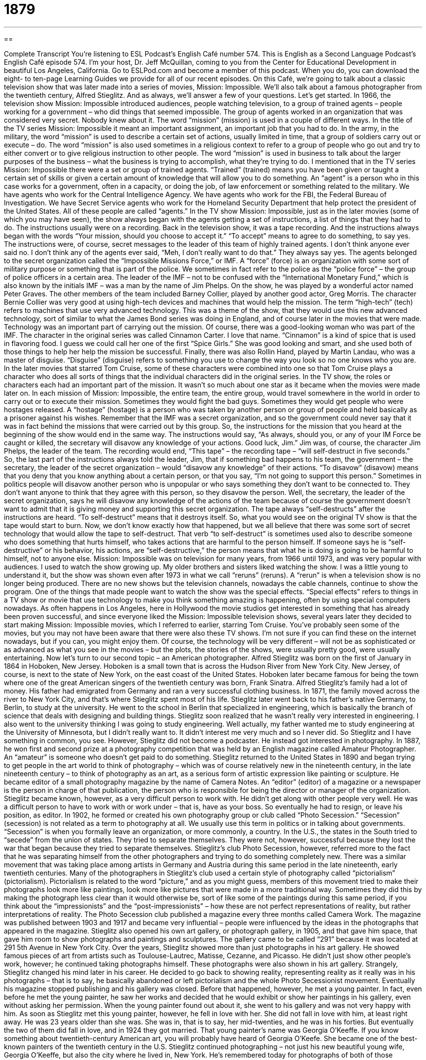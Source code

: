 = 1879
:toc: left
:toclevels: 3
:sectnums:
:stylesheet: ../../../myAdocCss.css

'''

== 

Complete Transcript
You’re listening to ESL Podcast’s English Café number 574.
This is English as a Second Language Podcast’s English Café episode 574. I’m your host, Dr. Jeff McQuillan, coming to you from the Center for Educational Development in beautiful Los Angeles, California.
Go to ESLPod.com and become a member of this podcast. When you do, you can download the eight- to ten-page Learning Guides we provide for all of our recent episodes.
On this Café, we’re going to talk about a classic television show that was later made into a series of movies, Mission: Impossible. We’ll also talk about a famous photographer from the twentieth century, Alfred Stieglitz. And as always, we’ll answer a few of your questions. Let’s get started.
In 1966, the television show Mission: Impossible introduced audiences, people watching television, to a group of trained agents – people working for a government – who did things that seemed impossible. The group of agents worked in an organization that was considered very secret. Nobody knew about it. The word “mission” (mission) is used in a couple of different ways. In the title of the TV series Mission: Impossible it meant an important assignment, an important job that you had to do.
In the army, in the military, the word “mission” is used to describe a certain set of actions, usually limited in time, that a group of soldiers carry out or execute – do. The word “mission” is also used sometimes in a religious context to refer to a group of people who go out and try to either convert or to give religious instruction to other people. The word “mission” is used in business to talk about the larger purposes of the business – what the business is trying to accomplish, what they’re trying to do.
I mentioned that in the TV series Mission: Impossible there were a set or group of trained agents. “Trained” (trained) means you have been given or taught a certain set of skills or given a certain amount of knowledge that will allow you to do something. An “agent” is a person who in this case works for a government, often in a capacity, or doing the job, of law enforcement or something related to the military.
We have agents who work for the Central Intelligence Agency. We have agents who work for the FBI, the Federal Bureau of Investigation. We have Secret Service agents who work for the Homeland Security Department that help protect the president of the United States. All of these people are called “agents.”
In the TV show Mission: Impossible, just as in the later movies (some of which you may have seen), the show always began with the agents getting a set of instructions, a list of things that they had to do. The instructions usually were on a recording. Back in the television show, it was a tape recording.
And the instructions always began with the words “Your mission, should you choose to accept it.” “To accept” means to agree to do something, to say yes. The instructions were, of course, secret messages to the leader of this team of highly trained agents. I don’t think anyone ever said no. I don’t think any of the agents ever said, “Meh, I don’t really want to do that.” They always say yes.
The agents belonged to the secret organization called the “Impossible Missions Force,” or IMF. A “force” (force) is an organization with some sort of military purpose or something that is part of the police. We sometimes in fact refer to the police as the “police force” – the group of police officers in a certain area. The leader of the IMF – not to be confused with the “International Monetary Fund,” which is also known by the initials IMF – was a man by the name of Jim Phelps. On the show, he was played by a wonderful actor named Peter Graves.
The other members of the team included Barney Collier, played by another good actor, Greg Morris. The character Bernie Collier was very good at using high-tech devices and machines that would help the mission. The term “high-tech” (tech) refers to machines that use very advanced technology. This was a theme of the show, that they would use this new advanced technology, sort of similar to what the James Bond series was doing in England, and of course later in the movies that were made. Technology was an important part of carrying out the mission.
Of course, there was a good-looking woman who was part of the IMF. The character in the original series was called Cinnamon Carter. I love that name. “Cinnamon” is a kind of spice that is used in flavoring food. I guess we could call her one of the first “Spice Girls.” She was good looking and smart, and she used both of those things to help her help the mission be successful. Finally, there was also Rollin Hand, played by Martin Landau, who was a master of disguise. “Disguise” (disguise) refers to something you use to change the way you look so no one knows who you are.
In the later movies that starred Tom Cruise, some of these characters were combined into one so that Tom Cruise plays a character who does all sorts of things that the individual characters did in the original series. In the TV show, the roles or characters each had an important part of the mission. It wasn’t so much about one star as it became when the movies were made later on.
In each mission of Mission: Impossible, the entire team, the entire group, would travel somewhere in the world in order to carry out or to execute their mission. Sometimes they would fight the bad guys. Sometimes they would get people who were hostages released. A “hostage” (hostage) is a person who was taken by another person or group of people and held basically as a prisoner against his wishes.
Remember that the IMF was a secret organization, and so the government could never say that it was in fact behind the missions that were carried out by this group. So, the instructions for the mission that you heard at the beginning of the show would end in the same way. The instructions would say, “As always, should you, or any of your IM Force be caught or killed, the secretary will disavow any knowledge of your actions. Good luck, Jim.” Jim was, of course, the character Jim Phelps, the leader of the team.
The recording would end, “This tape” – the recording tape – “will self-destruct in five seconds.” So, the last part of the instructions always told the leader, Jim, that if something bad happens to his team, the government – the secretary, the leader of the secret organization – would “disavow any knowledge” of their actions. “To disavow” (disavow) means that you deny that you know anything about a certain person, or that you say, “I’m not going to support this person.”
Sometimes in politics people will disavow another person who is unpopular or who says something they don’t want to be connected to. They don’t want anyone to think that they agree with this person, so they disavow the person. Well, the secretary, the leader of the secret organization, says he will disavow any knowledge of the actions of the team because of course the government doesn’t want to admit that it is giving money and supporting this secret organization.
The tape always “self-destructs” after the instructions are heard. “To self-destruct” means that it destroys itself. So, what you would see on the original TV show is that the tape would start to burn. Now, we don’t know exactly how that happened, but we all believe that there was some sort of secret technology that would allow the tape to self-destruct.
That verb “to self-destruct” is sometimes used also to describe someone who does something that hurts himself, who takes actions that are harmful to the person himself. If someone says he is “self-destructive” or his behavior, his actions, are “self-destructive,” the person means that what he is doing is going to be harmful to himself, not to anyone else.
Mission: Impossible was on television for many years, from 1966 until 1973, and was very popular with audiences. I used to watch the show growing up. My older brothers and sisters liked watching the show. I was a little young to understand it, but the show was shown even after 1973 in what we call “reruns” (reruns). A “rerun” is when a television show is no longer being produced. There are no new shows but the television channels, nowadays the cable channels, continue to show the program.
One of the things that made people want to watch the show was the special effects. “Special effects” refers to things in a TV show or movie that use technology to make you think something amazing is happening, often by using special computers nowadays. As often happens in Los Angeles, here in Hollywood the movie studios get interested in something that has already been proven successful, and since everyone liked the Mission: Impossible television shows, several years later they decided to start making Mission: Impossible movies, which I referred to earlier, starring Tom Cruise.
You’ve probably seen some of the movies, but you may not have been aware that there were also these TV shows. I’m not sure if you can find these on the internet nowadays, but if you can, you might enjoy them. Of course, the technology will be very different – will not be as sophisticated or as advanced as what you see in the movies – but the plots, the stories of the shows, were usually pretty good, were usually entertaining.
Now let’s turn to our second topic – an American photographer. Alfred Stieglitz was born on the first of January in 1864 in Hoboken, New Jersey. Hoboken is a small town that is across the Hudson River from New York City. New Jersey, of course, is next to the state of New York, on the east coast of the United States. Hoboken later became famous for being the town where one of the great American singers of the twentieth century was born, Frank Sinatra.
Alfred Stieglitz’s family had a lot of money. His father had emigrated from Germany and ran a very successful clothing business. In 1871, the family moved across the river to New York City, and that’s where Stieglitz spent most of his life. Stieglitz later went back to his father’s native Germany, to Berlin, to study at the university. He went to the school in Berlin that specialized in engineering, which is basically the branch of science that deals with designing and building things.
Stieglitz soon realized that he wasn’t really very interested in engineering. I also went to the university thinking I was going to study engineering. Well actually, my father wanted me to study engineering at the University of Minnesota, but I didn’t really want to. It didn’t interest me very much and so I never did. So Stieglitz and I have something in common, you see. However, Stieglitz did not become a podcaster. He instead got interested in photography.
In 1887, he won first and second prize at a photography competition that was held by an English magazine called Amateur Photographer. An “amateur” is someone who doesn’t get paid to do something. Stieglitz returned to the United States in 1890 and began trying to get people in the art world to think of photography – which was of course relatively new in the nineteenth century, in the late nineteenth century – to think of photography as an art, as a serious form of artistic expression like painting or sculpture.
He became editor of a small photography magazine by the name of Camera Notes. An “editor” (editor) of a magazine or a newspaper is the person in charge of that publication, the person who is responsible for being the director or manager of the organization. Stieglitz became known, however, as a very difficult person to work with. He didn’t get along with other people very well. He was a difficult person to have to work with or work under – that is, have as your boss. So eventually he had to resign, or leave his position, as editor.
In 1902, he formed or created his own photography group or club called “Photo Secession.” “Secession” (secession) is not related as a term to photography at all. We usually use this term in politics or in talking about governments. “Secession” is when you formally leave an organization, or more commonly, a country. In the U.S., the states in the South tried to “secede” from the union of states. They tried to separate themselves. They were not, however, successful because they lost the war that began because they tried to separate themselves.
Stieglitz’s club Photo Secession, however, referred more to the fact that he was separating himself from the other photographers and trying to do something completely new. There was a similar movement that was taking place among artists in Germany and Austria during this same period in the late nineteenth, early twentieth centuries. Many of the photographers in Stieglitz’s club used a certain style of photography called “pictorialism” (pictorialism).
Pictorialism is related to the word “picture,” and as you might guess, members of this movement tried to make their photographs look more like paintings, look more like pictures that were made in a more traditional way. Sometimes they did this by making the photograph less clear than it would otherwise be, sort of like some of the paintings during this same period, if you think about the “impressionists” and the “post-impressionists” – how these are not perfect representations of reality, but rather interpretations of reality.
The Photo Secession club published a magazine every three months called Camera Work. The magazine was published between 1903 and 1917 and became very influential – people were influenced by the ideas in the photographs that appeared in the magazine. Stieglitz also opened his own art gallery, or photograph gallery, in 1905, and that gave him space, that gave him room to show photographs and paintings and sculptures. The gallery came to be called “291” because it was located at 291 5th Avenue in New York City.
Over the years, Stieglitz showed more than just photographs in his art gallery. He showed famous pieces of art from artists such as Toulouse-Lautrec, Matisse, Cezanne, and Picasso. He didn’t just show other people’s work, however; he continued taking photographs himself. These photographs were also shown in his art gallery. Strangely, Stieglitz changed his mind later in his career. He decided to go back to showing reality, representing reality as it really was in his photographs – that is to say, he basically abandoned or left pictorialism and the whole Photo Secessionist movement.
Eventually his magazine stopped publishing and his gallery was closed. Before that happened, however, he met a young painter. In fact, even before he met the young painter, he saw her works and decided that he would exhibit or show her paintings in his gallery, even without asking her permission. When the young painter found out about it, she went to his gallery and was not very happy with him.
As soon as Stieglitz met this young painter, however, he fell in love with her. She did not fall in love with him, at least right away. He was 23 years older than she was. She was in, that is to say, her mid-twenties, and he was in his forties. But eventually the two of them did fall in love, and in 1924 they got married. That young painter’s name was Georgia O’Keeffe. If you know something about twentieth-century American art, you will probably have heard of Georgia O’Keefe. She became one of the best-known painters of the twentieth century in the U.S.
Stieglitz continued photographing – not just his new beautiful young wife, Georgia O’Keeffe, but also the city where he lived in, New York. He’s remembered today for photographs of both of those subjects. He died in 1946 in New York at the age of 82. O’Keefe herself remained in New York for a few more years, but by this time she had fallen in love with the state of New Mexico and returned there to live permanently until her death forty years later in 1986.
Now let’s answer some of the questions you have sent to us.
Our first question comes from Haruna (Haruna) in Japan. The question has to do with the difference between “satisfactory” and “satisfying.” Both of these words come from the word “satisfy” (satisfy). “To satisfy” means to make someone happy or to please someone.
“To satisfy” can also mean to do what is required of you. To “satisfy” the requirements for going to college, you may need to study math, science, and languages. In order to meet or “satisfy” the requirements, you have to do certain things. That’s the verb “to satisfy.” “Satisfactory” is an adjective that means it’s good enough for a certain purpose. It “satisfies,” that is, a certain requirement. Often “satisfactory” is used, however, to mean that it’s good enough. It’s okay, but perhaps it isn’t great.
If someone says your work is “satisfactory,” he’s saying, “Well, it’s good. What you do is good. It’s good enough. You’re not going to get fired. You’re not going to lose your job, but perhaps it could be better.” That is sometimes the implication when someone says something is “satisfactory.” We sometimes use the expression “satisfactory progress” to talk about a student in school who’s getting good grades – who’s getting good enough grades, I should say – but perhaps isn’t the best student in the world.
“Satisfying” (satisfying) is another adjective that means that something gives you all that you want or need. This adjective is typically used to describe some sort of pleasure that you get from either eating or participating in some activity. If you say, for example, that “the movie I saw last night was very satisfying in an emotional way” – that is, it gave me what I wanted to get from the movie. You could describe a meal – a dinner, say, at a restaurant – as being very “satisfying.” It was good. It gave me the taste that I wanted to get, perhaps.
Aleksek (Aleksek) in Russia wants to know the difference between two expressions: “damaged goods” and “majorly unfair.” Let’s start with “damaged (damaged) goods (goods).” Something that has been “damaged” has been either broken or harmed in some way so that it is no longer as good as it was or no longer functioning the way it should. “Goods” refers in general to things that you buy. We might also use the term “products.” “Goods” are typically physical objects that are bought.
The opposite of “goods” are “services.” “Services” are what people do. So if, for example, you go and buy some shoes, you are buying some “goods.” If you go and pay money to a lawyer to help you with a certain legal problem, you are buying “services,” or paying for services. The lawyer does something for you – usually not as useful as a pair of boots which you could buy at the store.
“Damaged goods” refers either to an object that is broken, but more commonly in conversational English it has a different meaning. It refers to a man or a woman who has perhaps been emotionally harmed in a previous relationship and therefore not a good potential romantic partner. That’s a more informal meaning, but perhaps more common than the literal meaning of “damaged goods.”
It is, in a way, sort of a cruel expression – to say that a woman or a man is “damaged goods” because he or she has gone through a difficult, say, separation or divorce or break up from a relationship – but it is a term that people use.
The second expression is “majorly (majorly) unfair (unfair).” Something that is “fair” is something that is just, something that is right. Something that is “unfair” is something that is unjust – something that seems wrong or seems as though it is discriminatory perhaps against one person, or harms a person or group of people in a way that doesn’t seem right, that isn’t justified by his or her actions or their actions.
“Majorly” is an informal way of saying “very” or “very much so.” “Majorly” is a word that would probably be used more by a teenager, let’s say, than an adult in a normal conversation. “Majorly unfair,” then, would be something that would be very unfair or something that would be very unjust. Your teenage daughter might say that it’s “majorly unfair” that she has to come back home by ten o’clock in the evening every night.
Finally, Amir (Amir) in Iran wants to know the meaning of the expression “to kill someone with kindness” (kindness). “To be kind” is to be nice, is to be good to another person. “Kindness,” then, is a noun that expresses the state of or the situation in which someone is kind.
“To kill someone with kindness” means to be nice to someone in such a way that you are in fact damaging or hurting them, especially when someone has not been kind to you. You are going to be nice to them almost as a way of punishing them or almost as a way of showing them that you’re a better person because you’re going to be very kind to them.
Now, it can also just mean being very kind to someone because perhaps you want something from that person. So you’re going to be extra kind to them. You’re going to be kind in every possible way, perhaps to get some sort of advantage from that relationship. You might also “kill someone with kindness” just to change the person, to get the person to like you more. All of those are possibilities.
If you have a question or comment, there’s a possibility we’ll answer it here on the English Café. Just email us at eslpod@eslpod.com.
From Los Angeles, California, I’m Jeff McQuillan. Thanks for listening. Come back and listen to us again right here on the English Café.
ESL Podcast’s English Café is written and produced by Dr. Jeff McQuillan and Dr. Lucy Tse. This podcast is copyright 2016 by the Center for Educational Development.
Glossary
mission – an important assignment carried out for political, religious, or business purposes, typically involving travel
* Part of the training to be a leader in some churches involves going on a mission to another country and trying to teach people in that country about their church.
trained – having a set of knowledge, skills, or abilities through study and practice
* Olympic athletes must train for years before they are good enough to compete against top athletes from around the world.
agent – a person who collects information for a government or other organization, typically in secret
* The agent was sent to Peru to find out that country’s plan for military action.
force – an organization of military personnel or police
* When the riots began, nearly the entire police force was sent to the streets in protective gear to try to keep people safe.
high-tech – machines that use advanced technology or science
* Sometimes using pen and paper are more effective for communicating than using high-tech methods that involve computers and smartphones.
disguise – something one uses to change the way one looks in order to hide one’s true identity
* The famous actress tried to disguise herself by wearing a hat and a pair of sunglasses, but people on the street recognized her anyway.
to disavow – to deny or refuse to admit responsibility or support for someone or something
* When the plan failed, our boss disavowed our actions and said that that he never give us his permission.
to self-destruct – for something to destroy itself, usually by exploding or disintegrating (breaking into very small parts) automatically
* The device self-destructs after it’s been used.
special effects – tricks or illusions created for movies or television using cameras or computers
* The special effects in the new movie were incredible and really made audiences believe that the events were occuring on another planet.
editor – a person who is in charge of and determines the final content of a text, especially in a magazine or newspaper
* The editor read through the article, made a couple changes, and then gave permission for it to be publish on the newspaper’s website.
secession – the act of formally leaving a group or organization
* When some members of the political party didn’t agree, they decided on secession and started their own new political party.
pictorialism – a style of photography that involves making the photography less clear and sharp so that it looks more like a painting
* In pictorialism, a portrait may have blurry or unclear lines, blending the edges of a person’s face into the background of the photograph.
satisfactory – good enough for a particular purpose; acceptable
* The items made at this factory are of poor quality and not satisfactory for our purposes.
satisfying – making one feel satisfied; giving one what one wants or needs
* The movie had a satisfying ending, with the bad guys going to jail and the good guys being rewarded.
damaged goods – products that are broken, cracked, scratched, or otherwise imperfect; a person who is considered to be no longer desirable or valuable because of something that has happened
* This store sells damaged goods from major department stores at reduced prices.
majorly unfair – extremely unjust or dishonest; a situation in which the advantage is given to one person or one side, rather than both equally
* It’s majorly unfair that some students have to take a test today and other students get the day off.
to kill (someone) with kindness – to treat someone in a way that is too kind or helpful even to the point of causing problems or harm
* None of us like serving bad-tempered customers, but the best strategy is to kill them with kindness.
What Insiders Know
MacGyver
MacGyver is an “action-adventure” (with exciting storylines with a lot of movement and events) television series that was produced for seven “seasons” (a television show’s episodes produced together, once per year) between 1985 and 1992. The show is about a “secret agent” (someone who works for the government to gather “intelligence” (secrets) under a hidden identity) named Angus MacGyver. He has a “solid” (very strong) “background” (experience and education) in the sciences and can think of impressive solutions out of ordinary objects and his “pocket knife” (a small metal object that knives and other tools can be folded into so that they can be carried easily).
The title of the show has become a “household word” (a word known and commonly spoken by many people) and “MacGyver” has become an informal verb meaning to rapidly create a solution by building something from common items. For example, one might say: “This window keeps sliding closed. Let’s MacGyver it so that it stays open.” The word “MacGyverism” can be used to refer to “jury-rig” (temporary fixes or repairs that are created from whatever is available) solutions: “Our car broke down, but fortunately our MacGyverism lasted long enough to drive it to the mechanic.”
MacGyver was fairly popular in the United States and was shown in more than 50 other countries. Some people say it was one of the most popular American TV series in countries where English is spoken. The show has resulted in two “made-for-television” (produced only for TV, not shown in movie theaters) movies. And when a 2007 “poll” (questionnaire; questions posed to many people for their opinion) asked people which “fictional” (imaginary; not real) character they would want to be with in an emergency, MacGyver was the most common response.